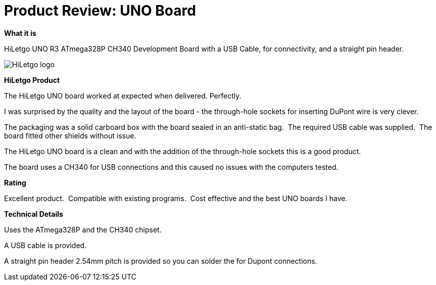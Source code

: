 # Product Review: UNO Board

*What it is*

HiLetgo UNO R3 ATmega328P CH340 Development Board with a USB Cable, for connectivity, and a straight pin header.


image::https://images-na.ssl-images-amazon.com/images/I/51xUHPLC28L._AC_SY400_.jpg[HiLetgo logo]


*HiLetgo Product*

The HiLetgo UNO board worked at expected when delivered. Perfectly.

I was surprised by the quality and the layout of the board - the through-hole sockets for inserting DuPont wire is very clever.

The packaging was a solid carboard box with the board sealed in an anti-static bag.{nbsp}{nbsp}The required  USB cable was supplied.{nbsp}{nbsp}The board fitted other shields without issue.{nbsp}{nbsp}

The HiLetgo UNO board is a clean and with the addition of the through-hole sockets this is a good product.

The board uses a CH340 for USB connections and this caused no issues with the computers tested.{nbsp}{nbsp}


*Rating*

[red]#Excellent product.{nbsp}{nbsp}Compatible with existing programs.{nbsp}{nbsp}Cost effective and the best UNO boards I have.#

*Technical Details*

Uses the ATmega328P and the CH340 chipset.

A USB cable is provided.

A straight pin header 2.54mm pitch is provided so you can solder the for Dupont connections.
